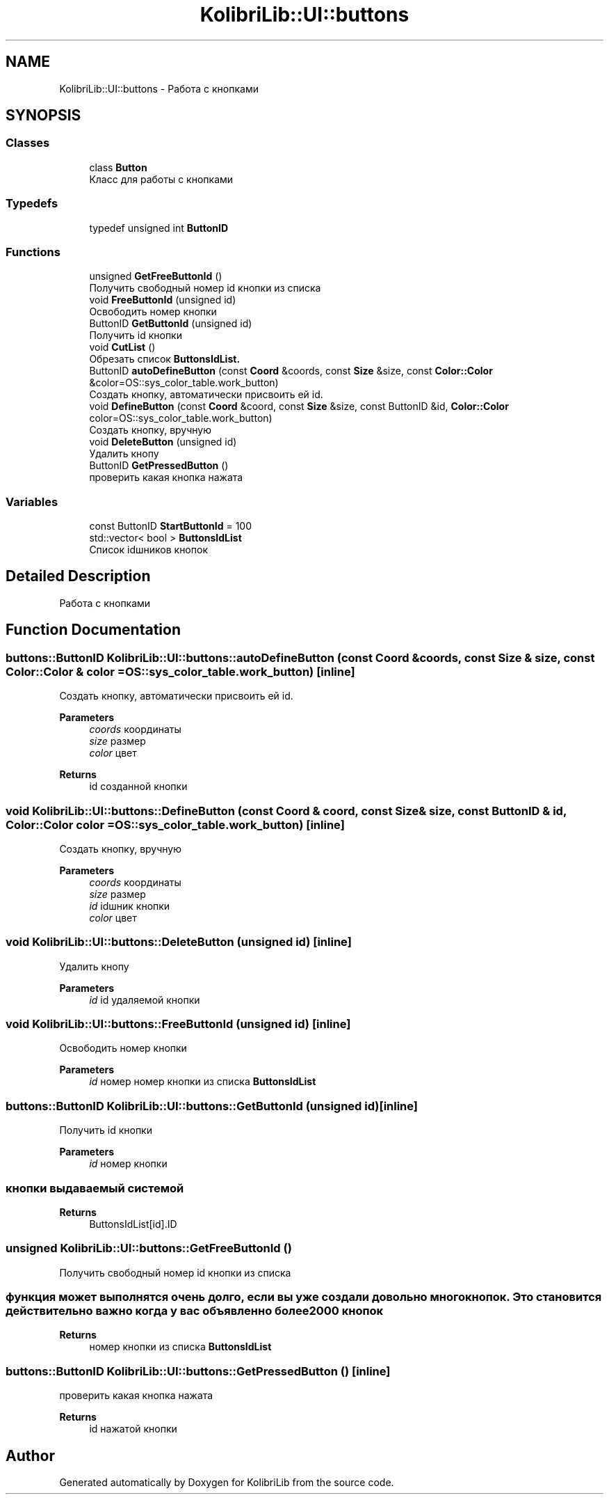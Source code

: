 .TH "KolibriLib::UI::buttons" 3 "KolibriLib" \" -*- nroff -*-
.ad l
.nh
.SH NAME
KolibriLib::UI::buttons \- Работа с кнопками  

.SH SYNOPSIS
.br
.PP
.SS "Classes"

.in +1c
.ti -1c
.RI "class \fBButton\fP"
.br
.RI "Класс для работы с кнопками "
.in -1c
.SS "Typedefs"

.in +1c
.ti -1c
.RI "typedef unsigned int \fBButtonID\fP"
.br
.in -1c
.SS "Functions"

.in +1c
.ti -1c
.RI "unsigned \fBGetFreeButtonId\fP ()"
.br
.RI "Получить свободный номер id кнопки из списка "
.ti -1c
.RI "void \fBFreeButtonId\fP (unsigned id)"
.br
.RI "Освободить номер кнопки "
.ti -1c
.RI "ButtonID \fBGetButtonId\fP (unsigned id)"
.br
.RI "Получить id кнопки "
.ti -1c
.RI "void \fBCutList\fP ()"
.br
.RI "Обрезать список \fBButtonsIdList\&.\fP"
.ti -1c
.RI "ButtonID \fBautoDefineButton\fP (const \fBCoord\fP &coords, const \fBSize\fP &size, const \fBColor::Color\fP &color=OS::sys_color_table\&.work_button)"
.br
.RI "Создать кнопку, автоматически присвоить ей id\&. "
.ti -1c
.RI "void \fBDefineButton\fP (const \fBCoord\fP &coord, const \fBSize\fP &size, const ButtonID &id, \fBColor::Color\fP color=OS::sys_color_table\&.work_button)"
.br
.RI "Создать кнопку, вручную "
.ti -1c
.RI "void \fBDeleteButton\fP (unsigned id)"
.br
.RI "Удалить кнопу "
.ti -1c
.RI "ButtonID \fBGetPressedButton\fP ()"
.br
.RI "проверить какая кнопка нажата "
.in -1c
.SS "Variables"

.in +1c
.ti -1c
.RI "const ButtonID \fBStartButtonId\fP = 100"
.br
.ti -1c
.RI "std::vector< bool > \fBButtonsIdList\fP"
.br
.RI "Список idшников кнопок "
.in -1c
.SH "Detailed Description"
.PP 
Работа с кнопками 
.SH "Function Documentation"
.PP 
.SS "buttons::ButtonID KolibriLib::UI::buttons::autoDefineButton (const \fBCoord\fP & coords, const \fBSize\fP & size, const \fBColor::Color\fP & color = \fROS::sys_color_table\&.work_button\fP)\fR [inline]\fP"

.PP
Создать кнопку, автоматически присвоить ей id\&. 
.PP
\fBParameters\fP
.RS 4
\fIcoords\fP координаты 
.br
\fIsize\fP размер 
.br
\fIcolor\fP цвет 
.RE
.PP
\fBReturns\fP
.RS 4
id созданной кнопки 
.RE
.PP

.SS "void KolibriLib::UI::buttons::DefineButton (const \fBCoord\fP & coord, const \fBSize\fP & size, const ButtonID & id, \fBColor::Color\fP color = \fROS::sys_color_table\&.work_button\fP)\fR [inline]\fP"

.PP
Создать кнопку, вручную 
.PP
\fBParameters\fP
.RS 4
\fIcoords\fP координаты 
.br
\fIsize\fP размер 
.br
\fIid\fP idшник кнопки 
.br
\fIcolor\fP цвет 
.RE
.PP

.SS "void KolibriLib::UI::buttons::DeleteButton (unsigned id)\fR [inline]\fP"

.PP
Удалить кнопу 
.PP
\fBParameters\fP
.RS 4
\fIid\fP id удаляемой кнопки 
.RE
.PP

.SS "void KolibriLib::UI::buttons::FreeButtonId (unsigned id)\fR [inline]\fP"

.PP
Освободить номер кнопки 
.PP
\fBParameters\fP
.RS 4
\fIid\fP номер номер кнопки из списка \fBButtonsIdList\fP
.RE
.PP

.SS "buttons::ButtonID KolibriLib::UI::buttons::GetButtonId (unsigned id)\fR [inline]\fP"

.PP
Получить id кнопки 
.PP
\fBParameters\fP
.RS 4
\fIid\fP номер кнопки 
.RE
.PP
.SS "кнопки выдаваемый системой"
\fBReturns\fP
.RS 4
ButtonsIdList[id]\&.ID 
.RE
.PP

.SS "unsigned KolibriLib::UI::buttons::GetFreeButtonId ()"

.PP
Получить свободный номер id кнопки из списка 
.SS "функция может выполнятся очень долго, если вы уже создали довольно много кнопок\&. Это становится действительно важно когда у вас объявленно более 2000 кнопок"
\fBReturns\fP
.RS 4
номер кнопки из списка \fBButtonsIdList\fP
.RE
.PP

.SS "buttons::ButtonID KolibriLib::UI::buttons::GetPressedButton ()\fR [inline]\fP"

.PP
проверить какая кнопка нажата 
.PP
\fBReturns\fP
.RS 4
id нажатой кнопки 
.RE
.PP

.SH "Author"
.PP 
Generated automatically by Doxygen for KolibriLib from the source code\&.
